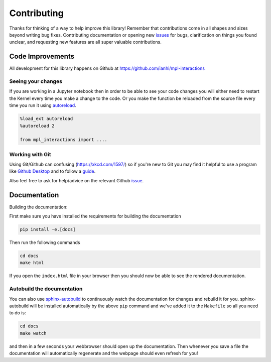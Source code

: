============
Contributing
============

Thanks for thinking of a way to help improve this library! Remember that contributions come in all
shapes and sizes beyond writing bug fixes. Contributing documentation or opening new `issues <https://github.com/ianhi/mpl-interactions/issues>`_ for bugs, clarification on things you
found unclear, and requesting new features are all super valuable contributions. 

Code Improvements
-----------------

All development for this library happens on Github at https://github.com/ianhi/mpl-interactions

Seeing your changes
^^^^^^^^^^^^^^^^^^^

If you are working in a Jupyter notebook then in order to be able to see your code changes you will either need to restart
the Kernel every time you make a change to the code. Or you make the function be reloaded from the source file every time you run it
using `autoreload <https://ipython.readthedocs.io/en/stable/config/extensions/autoreload.html>`_.


.. code-block:: python

    %load_ext autoreload
    %autoreload 2

    from mpl_interactions import ....

Working with Git
^^^^^^^^^^^^^^^^

Using Git/Github can confusing (https://xkcd.com/1597/) so if you're new to Git you may find
it helpful to use a program like `Github Desktop <desktop.github.com>`_ and to follow
a `guide <https://github.com/firstcontributions/first-contributions#first-contributions>`_. 

Also feel free to ask for help/advice on the relevant Github `issue <https://github.com/ianhi/mpl-interactions/issues>`_.

Documentation
-------------

Building the documentation:

First make sure you have installed the requirements for building the documentation

.. code-block:: bash

    pip install -e.[docs]

Then run the following commands

.. code-block:: bash

    cd docs
    make html

If you open the ``index.html`` file in your browser then you should now be able to see the rendered documentation.

Autobuild the documentation
^^^^^^^^^^^^^^^^^^^^^^^^^^^

You can also use `sphinx-autobuild <https://github.com/GaretJax/sphinx-autobuild>`_ to continuously watch the documentation for changes and rebuild it for you.
sphinx-autobuild will be installed automatically by the above ``pip`` command and we've added it to the ``Makefile`` so all you need to do is:

.. code-block:: bash

    cd docs
    make watch

and then in a few seconds your webbrowser should open up the documentation. Then whenever you save a file
the documentation will automatically regenerate and the webpage should even refresh for you!